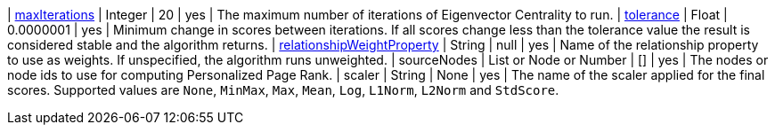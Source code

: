 | <<common-configuration-max-iterations,maxIterations>>                            | Integer                  | 20        | yes      | The maximum number of iterations of Eigenvector Centrality to run.
| <<common-configuration-tolerance,tolerance>>                                     | Float                    | 0.0000001 | yes      | Minimum change in scores between iterations. If all scores change less than the tolerance value the result is considered stable and the algorithm returns.
| <<common-configuration-relationship-weight-property,relationshipWeightProperty>> | String                   | null      | yes      | Name of the relationship property to use as weights. If unspecified, the algorithm runs unweighted.
| sourceNodes                                                                      | List or Node or Number   | []        | yes      | The nodes or node ids to use for computing Personalized Page Rank.
| scaler                                                                           | String                   | None      | yes      | The name of the scaler applied for the final scores. Supported values are `None`, `MinMax`, `Max`, `Mean`, `Log`, `L1Norm`, `L2Norm` and `StdScore`.
